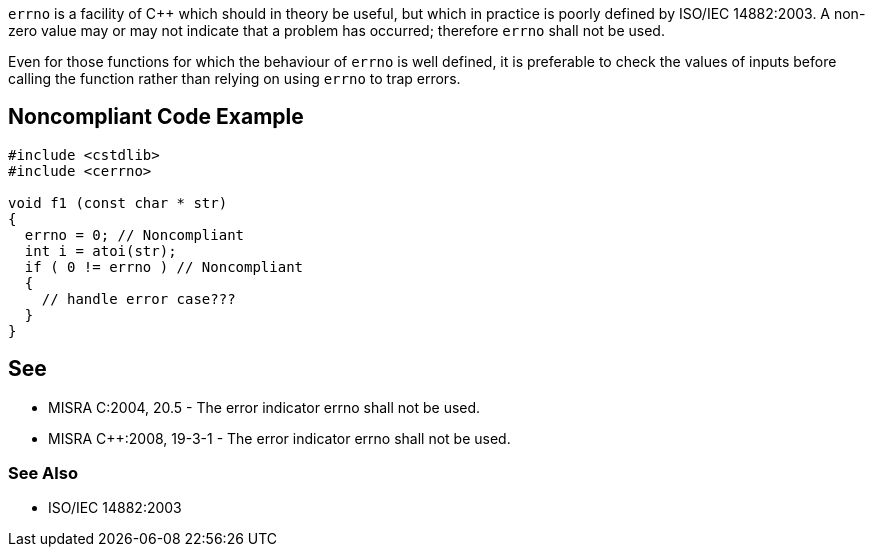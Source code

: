``++errno++`` is a facility of {cpp} which should in theory be useful, but which in practice is poorly defined by ISO/IEC 14882:2003. A non-zero value may or may not indicate that a problem has occurred; therefore ``++errno++`` shall not be used.


Even for those functions for which the behaviour of ``++errno++`` is well defined, it is preferable to check the values of inputs before calling the function rather than relying on using ``++errno++`` to trap errors.

== Noncompliant Code Example

----
#include <cstdlib>
#include <cerrno>

void f1 (const char * str)
{
  errno = 0; // Noncompliant
  int i = atoi(str);
  if ( 0 != errno ) // Noncompliant
  {
    // handle error case???
  }
}
----

== See

* MISRA C:2004, 20.5 - The error indicator errno shall not be used.
* MISRA {cpp}:2008, 19-3-1 - The error indicator errno shall not be used.

=== See Also

* ISO/IEC 14882:2003
